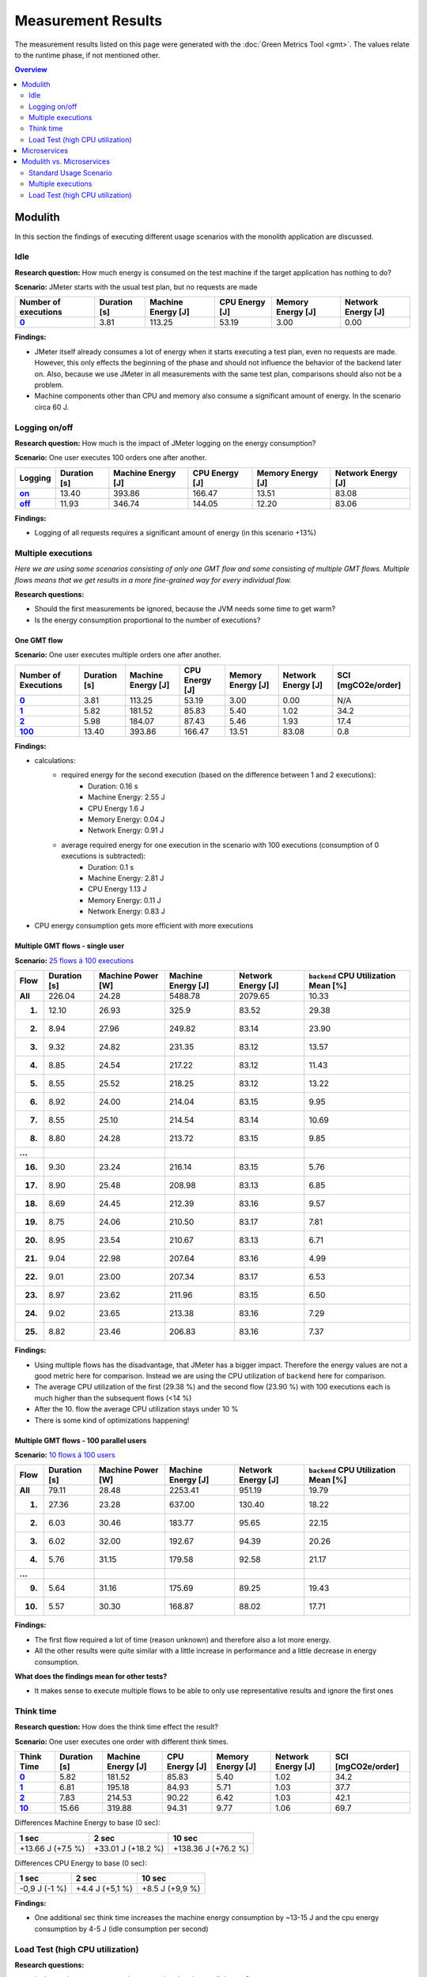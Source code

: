 ===================
Measurement Results
===================

The measurement results listed on this page were generated with the :doc:`Green Metrics Tool <gmt>`. The values relate to the runtime phase, if not mentioned other.

.. contents:: Overview
   :depth: 2
   :local:

Modulith 
========

In this section the findings of executing different usage scenarios with the monolith application are discussed.

Idle
----

**Research question:** How much energy is consumed on the test machine if the target application has nothing to do?

**Scenario:** JMeter starts with the usual test plan, but no requests are made

.. list-table::
   :header-rows: 1
   :stub-columns: 1

   * - Number of executions
     - Duration [s]
     - Machine Energy [J]
     - CPU Energy [J]
     - Memory Energy [J]
     - Network Energy [J]
   * - `0 <https://metrics.green-coding.berlin/stats.html?id=f1e0171c-a5f6-4f24-b5e4-558fe334993c>`__
     - 3.81
     - 113.25
     - 53.19
     - 3.00
     - 0.00

**Findings:**

* JMeter itself already consumes a lot of energy when it starts executing a test plan, even no requests are made. However, this only effects the beginning of the phase and should not influence the behavior of the backend later on. Also, because we use JMeter in all measurements with the same test plan, comparisons should also not be a problem.
* Machine components other than CPU and memory also consume a significant amount of energy. In the scenario circa 60 J.

Logging on/off
--------------

**Research question:** How much is the impact of JMeter logging on the energy consumption?

**Scenario:** One user executes 100 orders one after another.

.. list-table::
   :header-rows: 1
   :stub-columns: 1

   * - Logging
     - Duration [s]
     - Machine Energy [J]
     - CPU Energy [J]
     - Memory Energy [J]
     - Network Energy [J]
   * - `on <https://metrics.green-coding.berlin/stats.html?id=7e40ee3b-733e-4b66-aaba-e1e32a412a28>`__
     - 13.40
     - 393.86
     - 166.47
     - 13.51
     - 83.08
   * - `off <https://metrics.green-coding.berlin/stats.html?id=940a3183-0724-46c4-89ab-d52923dbe98f>`__
     - 11.93
     - 346.74
     - 144.05
     - 12.20
     - 83.06

**Findings:**

* Logging of all requests requires a significant amount of energy (in this scenario +13%)

Multiple executions
-------------------

*Here we are using some scenarios consisting of only one GMT flow and some consisting of multiple GMT flows. Multiple flows means that we get results in a more fine-grained way for every individual flow.*

**Research questions:**

* Should the first measurements be ignored, because the JVM needs some time to get warm?
* Is the energy consumption proportional to the number of executions?

One GMT flow
~~~~~~~~~~~~

**Scenario:** One user executes multiple orders one after another.

.. list-table::
   :header-rows: 1
   :stub-columns: 1

   * - Number of Executions
     - Duration [s]
     - Machine Energy [J]
     - CPU Energy [J]
     - Memory Energy [J]
     - Network Energy [J]
     - SCI [mgCO2e/order]
   * - `0 <https://metrics.green-coding.berlin/stats.html?id=f1e0171c-a5f6-4f24-b5e4-558fe334993c>`__
     - 3.81
     - 113.25
     - 53.19
     - 3.00
     - 0.00
     - N/A
   * - `1 <https://metrics.green-coding.berlin/stats.html?id=25614e23-d474-4953-a08b-3808f8e46fe6>`__
     - 5.82
     - 181.52
     - 85.83
     - 5.40
     - 1.02
     - 34.2
   * - `2 <https://metrics.green-coding.berlin/stats.html?id=a75a499b-b066-440c-ba0d-9ac8c552baa4>`__
     - 5.98
     - 184.07
     - 87.43
     - 5.46
     - 1.93
     - 17.4
   * - `100 <https://metrics.green-coding.berlin/stats.html?id=7e40ee3b-733e-4b66-aaba-e1e32a412a28>`__
     - 13.40
     - 393.86
     - 166.47
     - 13.51
     - 83.08
     - 0.8

**Findings:**

* calculations:
   - required energy for the second execution (based on the difference between 1 and 2 executions):
      + Duration: 0.16 s
      + Machine Energy: 2.55 J
      + CPU Energy 1.6 J
      + Memory Energy: 0.04 J
      + Network Energy: 0.91 J
   - average required energy for one execution in the scenario with 100 executions (consumption of 0 executions is subtracted):
      + Duration: 0.1 s
      + Machine Energy: 2.81 J
      + CPU Energy 1.13 J
      + Memory Energy: 0.11 J
      + Network Energy: 0.83 J
* CPU energy consumption gets more efficient with more executions

Multiple GMT flows - single user
~~~~~~~~~~~~~~~~~~~~~~~~~~~~~~~~

**Scenario:** `25 flows á 100 executions <https://metrics.green-coding.berlin/stats.html?id=b5478c99-c8b4-4f65-a25b-99180f5ced2f>`__

.. list-table::
   :header-rows: 1
   :stub-columns: 1

   * - Flow
     - Duration [s]
     - Machine Power [W]
     - Machine Energy [J]
     - Network Energy [J]
     - ``backend`` CPU Utilization Mean [%]
   * - All
     - 226.04
     - 24.28
     - 5488.78
     - 2079.65
     - 10.33
   * - 1.
     - 12.10
     - 26.93
     - 325.9
     - 83.52
     - 29.38
   * - 2.
     - 8.94
     - 27.96
     - 249.82
     - 83.14
     - 23.90
   * - 3.
     - 9.32
     - 24.82
     - 231.35
     - 83.12
     - 13.57
   * - 4.
     - 8.85
     - 24.54
     - 217.22
     - 83.12
     - 11.43
   * - 5.
     - 8.55
     - 25.52
     - 218.25
     - 83.12
     - 13.22
   * - 6.
     - 8.92
     - 24.00
     - 214.04
     - 83.15
     - 9.95
   * - 7.
     - 8.55
     - 25.10
     -  214.54
     - 83.14
     - 10.69
   * - 8.
     - 8.80
     - 24.28
     - 213.72
     - 83.15
     - 9.85
   * - ...
     - 
     - 
     - 
     - 
     - 
   * - 16.
     - 9.30
     - 23.24
     - 216.14
     - 83.15
     - 5.76
   * - 17.
     - 8.90
     - 25.48
     - 208.98
     - 83.13
     - 6.85
   * - 18.
     - 8.69
     - 24.45
     - 212.39
     - 83.16
     - 9.57
   * - 19.
     - 8.75
     - 24.06
     - 210.50
     - 83.17
     - 7.81
   * - 20.
     - 8.95
     - 23.54
     - 210.67
     - 83.13
     - 6.71
   * - 21.
     - 9.04
     - 22.98
     - 207.64
     - 83.16
     - 4.99
   * - 22.
     - 9.01
     - 23.00
     - 207.34
     - 83.17
     - 6.53
   * - 23.
     - 8.97
     - 23.62
     - 211.96
     - 83.15
     - 6.50
   * - 24.
     - 9.02
     - 23.65
     - 213.38
     - 83.16
     - 7.29
   * - 25.
     - 8.82
     - 23.46
     - 206.83
     - 83.16
     - 7.37

**Findings:**

* Using multiple flows has the disadvantage, that JMeter has a bigger impact. Therefore the energy values are not a good metric here for comparison. Instead we are using the CPU utilization of ``backend`` here for comparison.
* The average CPU utilization of the first (29.38 %) and the second flow (23.90 %) with 100 executions each is much higher than the subsequent flows (<14 %)
* After the 10. flow the average CPU utilization stays under 10 %
* There is some kind of optimizations happening!

Multiple GMT flows - 100 parallel users
~~~~~~~~~~~~~~~~~~~~~~~~~~~~~~~~~~~~~~~

**Scenario:** `10 flows á 100 users <https://metrics.green-coding.berlin/stats.html?id=fc9d3906-c0fa-4327-85d6-eac12b4a72ed>`__

.. list-table::
   :header-rows: 1
   :stub-columns: 1

   * - Flow
     - Duration [s]
     - Machine Power [W]
     - Machine Energy [J]
     - Network Energy [J]
     - ``backend`` CPU Utilization Mean [%]
   * - All
     - 79.11
     - 28.48
     - 2253.41
     - 951.19
     - 19.79
   * - 1.
     - 27.36
     - 23.28
     - 637.00
     - 130.40
     - 18.22
   * - 2.
     - 6.03
     - 30.46
     - 183.77
     - 95.65
     - 22.15
   * - 3.
     - 6.02
     - 32.00
     - 192.67
     - 94.39
     - 20.26
   * - 4.
     - 5.76
     - 31.15
     - 179.58
     - 92.58
     - 21.17
   * - ...
     - 
     - 
     - 
     - 
     - 
   * - 9.
     - 5.64
     - 31.16
     - 175.69
     - 89.25
     - 19.43
   * - 10.
     - 5.57
     - 30.30
     - 168.87
     - 88.02
     - 17.71

**Findings:**

* The first flow required a lot of time (reason unknown) and therefore also a lot more energy.
* All the other results were quite similar with a little increase in performance and a little decrease in energy consumption.

**What does the findings mean for other tests?**

* It makes sense to execute multiple flows to be able to only use representative results and ignore the first ones

Think time
----------

**Research question:** How does the think time effect the result?

**Scenario:** One user executes one order with different think times.

.. list-table::
   :header-rows: 1
   :stub-columns: 1

   * - Think Time
     - Duration [s]
     - Machine Energy [J]
     - CPU Energy [J]
     - Memory Energy [J]
     - Network Energy [J]
     - SCI [mgCO2e/order]
   * - `0 <https://metrics.green-coding.berlin/stats.html?id=25614e23-d474-4953-a08b-3808f8e46fe6>`__
     - 5.82
     - 181.52
     - 85.83
     - 5.40
     - 1.02
     - 34.2
   * - `1 <https://metrics.green-coding.berlin/stats.html?id=3849a50a-05ad-4345-9172-abf402ef5810>`__
     - 6.81
     - 195.18
     - 84.93
     - 5.71
     - 1.03
     - 37.7
   * - `2 <https://metrics.green-coding.berlin/stats.html?id=1b760419-456b-489d-b462-7d0201894a3c>`__
     - 7.83
     - 214.53
     - 90.22
     - 6.42
     - 1.03
     - 42.1
   * - `10 <https://metrics.green-coding.berlin/stats.html?id=6fd10682-c40b-4f48-a1a6-77bb80ecf7cd>`__
     - 15.66
     - 319.88
     - 94.31
     - 9.77
     - 1.06
     - 69.7

Differences Machine Energy to base (0 sec):

.. list-table::
   :header-rows: 1
   :align: left

   * - 1 sec
     - 2 sec
     - 10 sec
   * - +13.66 J (+7.5 %)
     - +33.01 J (+18.2 %)
     - +138.36 J (+76.2 %)

Differences CPU Energy to base (0 sec):

.. list-table::
   :header-rows: 1
   :align: left

   * - 1 sec
     - 2 sec
     - 10 sec
   * - -0,9 J (-1 %)
     - +4.4 J (+5,1 %)
     - +8.5 J (+9,9 %)

**Findings:**

* One additional sec think time increases the machine energy consumption by ~13-15 J and the cpu energy consumption by 4-5 J (idle consumption per second)

Load Test (high CPU utilization)
--------------------------------

**Research questions:**

* Is the total energy consumption proportional to the parallel users?
* Is the CPU energy consumption proportional to the parallel users?
* Is the memory energy consumption proportional to the parallel users?
* Is the energy consumption proportional to the CPU utilization?

**Scenario:** Many users in parallel: Each user checks out the inventory, think for 30-60 sec, add a random product to cart (3 times) and finally confirms the order. Logging of JMeter requests is disabled.

**Duration & Pre-Configured Ramp-up Times:**

.. list-table::
   :header-rows: 1
   :stub-columns: 1
   :align: left

   * - Number of Users
     - Duration [s]
     - Ramp-up time [s]
   * - `100 <https://metrics.green-coding.berlin/stats.html?id=9c29b4e9-7ee5-416e-9be5-6d183f14e3fc>`__
     - 186.26
     - 2
   * - `200 <https://metrics.green-coding.berlin/stats.html?id=eb85a781-4e7b-4570-a7bb-b9cd98ab7ebb>`__
     - 181.97
     - 2
   * - `300 <https://metrics.green-coding.berlin/stats.html?id=2737a2e8-677c-43c0-a167-57f7e9495160>`__
     - 175.22
     - 5
   * - `400 <https://metrics.green-coding.berlin/stats.html?id=1797131a-8bf2-44af-a845-f5fc462e6de0>`__
     - 180.08
     - 5
   * - `500 <https://metrics.green-coding.berlin/stats.html?id=d213415f-584c-407e-ab3b-ebc7c911df30>`__
     - 182.32
     - 5

**Energy Consumption:**

.. list-table::
   :header-rows: 1
   :stub-columns: 1
   :align: left

   * - Number of Users
     - Machine Power [W]
     - Machine Energy [J]
     - CPU Energy [J]
     - Memory Energy [J]
     - Network Energy [J]
   * - `100 <https://metrics.green-coding.berlin/stats.html?id=9c29b4e9-7ee5-416e-9be5-6d183f14e3fc>`__
     - 15.83
     - 2949.27
     - 370.25
     - 94.94
     - 311.21
   * - `200 <https://metrics.green-coding.berlin/stats.html?id=eb85a781-4e7b-4570-a7bb-b9cd98ab7ebb>`__
     - 16.42
     - 2990.24
     - 449.09
     - 99.10
     - 844.34
   * - `300 <https://metrics.green-coding.berlin/stats.html?id=2737a2e8-677c-43c0-a167-57f7e9495160>`__
     - 17.18
     - 3009.78
     - 513.25
     - 100.76
     - 1608.60
   * - `400 <https://metrics.green-coding.berlin/stats.html?id=1797131a-8bf2-44af-a845-f5fc462e6de0>`__
     - 17.66
     - 3180.31
     - 610.23
     - 108.03
     - 2588.05
   * - `500 <https://metrics.green-coding.berlin/stats.html?id=d213415f-584c-407e-ab3b-ebc7c911df30>`__
     - 18.43
     - 3360.63
     - 687.72
     - 113.05
     - 3781.67

Differences Machine Power:

.. list-table::
   :header-rows: 1
   :align: left

   * - 100→200
     - 200→300
     - 300→400
     - 400→500
   * - +0.59 W
     - +0,76 W
     - +0,48 W
     - +0,77 W

Differences Machine Energy:

.. list-table::
   :header-rows: 1
   :align: left

   * - 100→200
     - 200→300
     - 300→400
     - 400→500
   * - +40.97 J
     - +19.54 J
     - +170,53 J
     - +180,32 J

Differences CPU Energy:

.. list-table::
   :header-rows: 1
   :align: left

   * - 100→200
     - 200→300
     - 300→400
     - 400→500
   * - +78.84 J
     - +64.16 J
     - +96.98 J
     - +77.49 J

**CPU Utilization & Memory Usage:**

.. list-table::
   :header-rows: 1
   :stub-columns: 1
   :align: left

   * - Number of Users
     - ``backend`` CPU Mean [%]
     - ``backend`` CPU Max [%]
     - ``backend`` Memory Mean [MB]
     - ``backend`` Memory Max [MB]
   * - `100 <https://metrics.green-coding.berlin/stats.html?id=9c29b4e9-7ee5-416e-9be5-6d183f14e3fc>`__
     - 4.33
     - 88.39
     - 541.01
     - 566.46
   * - `200 <https://metrics.green-coding.berlin/stats.html?id=eb85a781-4e7b-4570-a7bb-b9cd98ab7ebb>`__
     - 6.99
     - 84.38
     - 493.71
     - 527.79
   * - `300 <https://metrics.green-coding.berlin/stats.html?id=2737a2e8-677c-43c0-a167-57f7e9495160>`__
     - 9.60
     - 79.81
     - 482.71
     - 510.46
   * - `400 <https://metrics.green-coding.berlin/stats.html?id=1797131a-8bf2-44af-a845-f5fc462e6de0>`__
     - 11.42
     - 78.71
     - 551.73
     - 602.95
   * - `500 <https://metrics.green-coding.berlin/stats.html?id=d213415f-584c-407e-ab3b-ebc7c911df30>`__
     - 12.95
     - 87.42
     - 587.36
     - 637.42

Differences Mean CPU Utilization:

.. list-table::
   :header-rows: 1
   :align: left

   * - 100→200
     - 200→300
     - 300→400
     - 400→500
   * - +2.66
     - +2.61
     - +1.82
     - +1.53

**Findings:**

* CPU differences increases for every 100 users by 64-96 J

Microservices
=============

In this section the findings of executing different usage scenarios with the microservices implementation are discussed.

tbd.

Modulith vs. Microservices
==========================

Standard Usage Scenario
-----------------------

**Research question:** What is more energy efficient in the standard usage scenario with 1 user, monolith or microservices?

**Scenario:** One user checks out the inventory, thinks for 30 sec, adds a random product to cart, thinks again, add a second product, thinks again, add a third product, and finally confirms the order.

.. list-table::
   :header-rows: 1
   :stub-columns: 3

   * - Monolith / Microservices
     - Duration [s]
     - Machine Power [W]
     - Machine Energy [J]
     - CPU Energy [J]
     - Memory Energy [J]
     - Network Energy [J]
     - SCI [mgCO2e/order]
   * - `Monolith <https://metrics.green-coding.berlin/stats.html?id=50008066-07ef-438e-a727-dfcaf1d1c46b>`__
     - 95.72
     - 15.09
     - 1444.10
     - 161.28
     - 46.23
     - 2.47
     - 35.9
   * - `Microservices <https://metrics.green-coding.berlin/stats.html?id=b3352d36-ba6e-4b9e-9e67-3b5d345a7ff7>`__
     - 106.01
     - 18.05
     - 1913.97
     - 359.95
     - 60.35
     - 18.43
     - 43.9

**Findings:**

* The monolith in the standard usage scenario with 1 user is more efficient than the microservices implementation.

Multiple executions
-------------------

**Research question:** What is more energy efficient in the simple scenario with 1 user, monolith or microservices?

**Scenario:** One user executes multiple orders one after another.

.. list-table::
   :header-rows: 1
   :stub-columns: 3

   * - Monolith / Microservices
     - Number of Executions
     - Think Time (pre-configured) [s]
     - Duration [s]
     - Machine Energy [J]
     - CPU Energy [J]
     - Memory Energy [J]
     - Network Energy [J]
     - SCI [mgCO2e/order]
   * - `Monolith <https://metrics.green-coding.berlin/stats.html?id=f1e0171c-a5f6-4f24-b5e4-558fe334993c>`__
     - 0
     - 0
     - 3.81
     - 113.25
     - 53.19
     - 3.00
     - 0.00
     - N/A
   * - `Microservices <https://metrics.green-coding.berlin/stats.html?id=e6c84f8f-971e-4401-97b1-3cd75e57c4a9>`__
     - 0
     - 0
     - 4.01
     - 125.64
     - 55.92
     - 3.36
     - 0.46
     - N/A
   * - `Monolith <https://metrics.green-coding.berlin/stats.html?id=25614e23-d474-4953-a08b-3808f8e46fe6>`__
     - 1
     - 0
     - 5.82
     - 181.52
     - 85.83
     - 5.40
     - 1.02
     - 34.2
   * - `Microservices <https://metrics.green-coding.berlin/stats.html?id=59ed4330-d15b-465f-933c-9a7d966802f0>`__
     - 1
     - 0
     - 16.56
     - 441.30
     - 164.29
     - 14.00
     - 4.74
     - 87.3
   * - `Monolith <https://metrics.green-coding.berlin/stats.html?id=7e40ee3b-733e-4b66-aaba-e1e32a412a28>`__
     - 100
     - 0
     - 13.40
     - 393.86
     - 166.47
     - 13.51
     - 83.08
     - 0.8
   * - `Microservices <https://metrics.green-coding.berlin/stats.html?id=bf22a5c1-670b-4bd2-ba94-ad225cefe7c0>`__
     - 100
     - 0
     - 78.13
     - 1815.27
     - 572.10
     - 67.15
     - 330.28
     - 3.8
   * - `Monolith <https://metrics.green-coding.berlin/stats.html?id=c8aca13e-428a-4616-8677-93db8ebb0259>`__
     - 100
     - 1
     - 113.50
     - 1809.81
     - 254.30
     - 58.08
     - 84.94
     - 4.4
   * - `Microservices <https://metrics.green-coding.berlin/stats.html?id=a372a5ed-cb11-45bd-9b4c-8ad626f451bd>`__
     - 100
     - 1
     - 175.16
     - 3457.65
     - 808.74
     - 115.46
     - 345.57
     - 7.6

**Findings:**

* In this basic scenario with 1 user, the microservices system consumes significantly more energy → monolith is more energy-efficient if there is no load
* Some services in the microservices system are always active (Kafka, Zookeeper, Eventuate CDC Service, Orchestrator) that communicate with each other. Therefore in the scenario with 0 executions there is still an energy consumption of 0.46 J due to the network communication.

Load Test (high CPU utilization)
--------------------------------

**Note: The measurements of the microservices system are currently in WIP!**

**Research questions:**

* What is more energy efficient in a load test scenario with many parallel users, monolith or microservices?
* How relevant is the CPU, memory and network?

**Scenario:** Many users in parallel: Each user checks out the inventory, think for 30-60 sec, add a random product to cart (3 times) and finally confirms the order. Logging of JMeter requests is disabled.

**Durations:**

.. list-table::
   :header-rows: 1
   :stub-columns: 2
   :align: left

   * - Monolith / Microservices
     - Number of Users
     - Ramp-up time (pre-configured) [s]
     - Duration [s]
   * - `Monolith <https://metrics.green-coding.berlin/stats.html?id=9c29b4e9-7ee5-416e-9be5-6d183f14e3fc>`__
     - 100
     - 2
     - 186.26
   * - `Microservices <https://metrics.green-coding.berlin/stats.html?id=ed9b2b05-740e-4769-a533-15e21154dbb0>`__
     - 100
     - 2
     - 185.92
   * - `Monolith <https://metrics.green-coding.berlin/stats.html?id=eb85a781-4e7b-4570-a7bb-b9cd98ab7ebb>`__
     - 200
     - 2
     - 181.97
   * - `Microservices <?>`__
     - 200
     - 2
     - 
   * - `Monolith <https://metrics.green-coding.berlin/stats.html?id=2737a2e8-677c-43c0-a167-57f7e9495160>`__
     - 300
     - 5
     - 175.22
   * - `Microservices <https://metrics.green-coding.berlin/stats.html?id=2c2f7111-9eaf-42be-854a-3ccb71f41241>`__
     - 300
     - 5
     - 182.88
   * - `Monolith <https://metrics.green-coding.berlin/stats.html?id=1797131a-8bf2-44af-a845-f5fc462e6de0>`__
     - 400
     - 5
     - 180.08
   * - `Microservices <?>`__
     - 400
     - 5
     - 
   * - `Monolith <https://metrics.green-coding.berlin/stats.html?id=d213415f-584c-407e-ab3b-ebc7c911df30>`__
     - 500
     - 5
     - 182.32
   * - `Microservices <?>`__
     - 100
     - 5
     - 

**Energy Consumption:**

.. list-table::
   :header-rows: 1
   :stub-columns: 2
   :align: left

   * - Monolith / Microservices
     - Number of Users
     - Machine Power [W]
     - Machine Energy [J]
     - CPU Energy [J]
     - Memory Energy [J]
     - Network Energy [J]
   * - `Monolith <https://metrics.green-coding.berlin/stats.html?id=9c29b4e9-7ee5-416e-9be5-6d183f14e3fc>`__
     - 100
     - 15.83
     - 2949.27
     - 370.25
     - 94.94
     - 311.21
   * - `Microservices <https://metrics.green-coding.berlin/stats.html?id=ed9b2b05-740e-4769-a533-15e21154dbb0>`__
     - 100
     - 20.93
     - 3891.40
     - 1050.28
     - 135.97
     - 717.14
   * - `Monolith <https://metrics.green-coding.berlin/stats.html?id=eb85a781-4e7b-4570-a7bb-b9cd98ab7ebb>`__
     - 200
     - 16.42
     - 2990.24
     - 449.09
     - 99.10
     - 844.34
   * - `Microservices <?>`__
     - 200
     - 
     - 
     - 
     - 
     - 
   * - `Monolith <https://metrics.green-coding.berlin/stats.html?id=2737a2e8-677c-43c0-a167-57f7e9495160>`__
     - 300
     - 17.18
     - 3009.78
     - 513.25
     - 100.76
     - 1608.60
   * - `Microservices <https://metrics.green-coding.berlin/stats.html?id=2c2f7111-9eaf-42be-854a-3ccb71f41241>`__
     - 300
     - 24.57
     - 4493.86
     - 1525.81
     - 173.44
     - 2402.92
   * - `Monolith <https://metrics.green-coding.berlin/stats.html?id=1797131a-8bf2-44af-a845-f5fc462e6de0>`__
     - 400
     - 17.66
     - 3180.31
     - 610.23
     - 108.03
     - 2588.05
   * - `Microservices <?>`__
     - 400
     - 
     - 
     - 
     - 
     - 
   * - `Monolith <https://metrics.green-coding.berlin/stats.html?id=d213415f-584c-407e-ab3b-ebc7c911df30>`__
     - 500
     - 18.43
     - 3360.63
     - 687.72
     - 113.05
     - 3781.67
   * - `Microservices <?>`__
     - 500
     - 
     - 
     - 
     - 
     - 

**CPU Utilization & Memory Usage:**

Note: JMeter is part of ``system``.

.. list-table::
   :header-rows: 1
   :stub-columns: 1
   :align: left

   * - Monolith / Microservices
     - Number of Users
     - ``system`` CPU Mean [%]
     - ``system`` CPU Max [%]
     - ``system`` Memory Sum Mean [MB]
     - ``system`` Memory Sum Max [MB]
     - ``system`` Memory Sum Min [MB]
   * - `Monolith <https://metrics.green-coding.berlin/stats.html?id=9c29b4e9-7ee5-416e-9be5-6d183f14e3fc>`__
     - 100
     - 7.52
     - 100.00
     - 1144.43
     - 1199.25
     - 741.55
   * - `Microservices <https://metrics.green-coding.berlin/stats.html?id=ed9b2b05-740e-4769-a533-15e21154dbb0>`__
     - 100
     - 27.23
     - 100.00
     - 3368.59
     - 3648.12
     - 2708.28
   * - `Monolith <https://metrics.green-coding.berlin/stats.html?id=eb85a781-4e7b-4570-a7bb-b9cd98ab7ebb>`__
     - 200
     - 10.83
     - 100.00
     - 956.88
     - 1022.09
     - 505.19
   * - `Microservices <?>`__
     - 200
     - 
     - 
     - 
     - 
     - 
   * - `Monolith <https://metrics.green-coding.berlin/stats.html?id=2737a2e8-677c-43c0-a167-57f7e9495160>`__
     - 300
     - 14.50
     - 100.00
     - 961.48
     - 1025.16
     - 490.38
   * - `Microservices <?>`__
     - 300
     - 43.17
     - 100.00
     - 3553.26
     - 3829.44
     - 2670.32
   * - `Monolith <https://metrics.green-coding.berlin/stats.html?id=1797131a-8bf2-44af-a845-f5fc462e6de0>`__
     - 400
     - 17.15
     - 100.00
     - 1041.08
     - 1132.27
     - 536.1
   * - `Microservices <?>`__
     - 400
     - 
     - 
     - 
     - 
     - 
   * - `Monolith <https://metrics.green-coding.berlin/stats.html?id=d213415f-584c-407e-ab3b-ebc7c911df30>`__
     - 500
     - 19.97
     - 100.00
     - 1104.04
     - 1202.52
     - 507.04
   * - `Microservices <?>`__
     - 500
     - 
     - 
     - 
     - 
     - 

**Findings:**

* In these scenarios the Microservices system consumes a lot more energy
* Comparison in scenario 100 users:
   - Machine Energy: 2949 J vs. 3891 J (+32 %)
   - CPU Energy: 1050 J vs. 370 J (+184 %)
   - Memory Energy: 95 J vs. 136 J (+ 43 %) 
   - Network Energy: 311 J vs. 717 J (+131 %)
   - CPU Mean: 7.5 % vs. 27.2 %
   - Memory Mean: 1144 MB vs. 3369 MB
* Conclusion: This comparison is not fair → we need a more compute-intensive scenario

